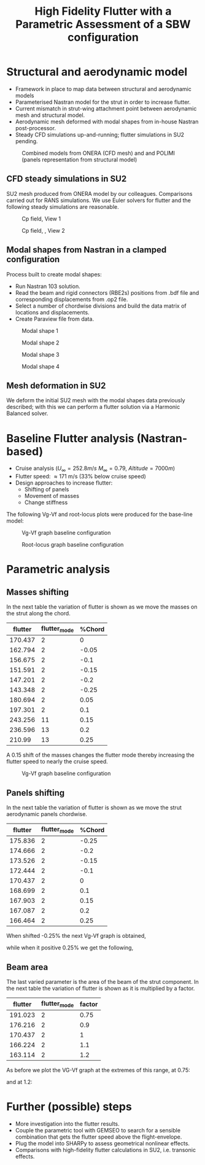 #+TITLE: High Fidelity Flutter with a Parametric Assessment of a SBW configuration
#+OPTIONS: toc:nil
#+LATEX_HEADER: \usepackage[margin=1in]{geometry}

#+begin_comment
#+LATEX_HEADER: \let\oldsection\section
#+LATEX_HEADER: \renewcommand{\section}{\clearpage\oldsection}
#+LATEX_HEADER: \let\oldsubsection\subsection
#+LATEX_HEADER: \renewcommand{\subsection}{\clearpage\oldsubsection}
#+end_comment

* House keeping :noexport:
#+begin_src elisp :results none :tangle no :exports none
  (add-to-list 'org-structure-template-alist
               '("sp" . "src python :session py1"))
  (add-to-list 'org-structure-template-alist
               '("se" . "src elisp"))

  (setq org-confirm-babel-evaluate nil)
  (setq org-latex-pdf-process (list "latexmk -f -pdf -interaction=nonstopmode -output-directory=%o %f"))
  (setq org-image-actual-width nil)

  (defun org/get-headline-string-element  (headline backend info)
    (let ((prop-point (next-property-change 0 headline)))
      (if prop-point (plist-get (text-properties-at prop-point headline) :parent))))

  (defun org/ensure-latex-clearpage (headline backend info)
    (when (org-export-derived-backend-p backend 'latex)
      (let ((elmnt (org/get-headline-string-element headline backend info)))
        (when (member "newpage" (org-element-property :tags elmnt))
          (concat "\\clearpage\n" headline)))))

  (add-to-list 'org-export-filter-headline-functions
               'org/ensure-latex-clearpage)

  (pyvenv-workon "nastran")
  (require 'org-tempo)

#+end_src

* Load modules                                                     :noexport:
#+begin_src python :session py1 :results none
  import src.parametric_analysis
  import inspect
  import pathlib
  import plotly.express as px
  import pandas as pd
  import matplotlib.pyplot as plt
  from tabulate import tabulate
#+end_src
* Boilerplate src :noexport:
#+name: pd2org
#+begin_src python :var df="df" :exports none
  return f"return tabulate({df}, headers={df}.columns, tablefmt='orgtbl')"
#+end_src

#+RESULTS: pd2org
: return tabulate(df, headers=df.columns, tablefmt='orgtbl')

#+name: savefig
#+begin_src python :var figname="plot.svg" width=5 height=5 :exports none
  return f"""plt.savefig('{figname}')
  '{figname}'"""
#+end_src

#+RESULTS: savefig
: plt.savefig('plot.svg')
: 'plot.svg'

* Read results :noexport:

#+begin_src python :session py1 
  import sys

  main_folder = '/'.join(([si for si in sys.path if "RHEAtools" in si][0].split('/')[:[si for si
                                                                                       in sys.path if "RHEAtools" in si][0].split('/').index("RHEAtools")+1]))
  main_folder += "/data/out/parametric_analysis"
  #main_folder = "/home/acea/pCloudDrive/Imperial/PostDoc/models_POLIMI/"
  #main_folder = "/Users/acea/pCloud Drive/Imperial/PostDoc/models_POLIMI/"
  files = []
  files += [f"shift_conm2s_M15_{xi}" for xi in range(11)]
  files += [f"shift_conm2s_M25_{xi}" for xi in range(11)]
  # files += [f"shift_panels3_{xi}" for xi in [-0.25, -0.2, -0.15, -0.1, 0.,  0.1, 0.15, 0.2, 0.25]]
  files += [f"shift_panels_M15_{xi}" for xi in range(len([-0.25, -0.2, -0.15, -0.1, 0.,  0.1, 0.15, 0.2, 0.25]))]
  files += [f"shift_panels_M25_{xi}" for xi in range(len([-0.25, -0.2, -0.15, -0.1, 0.,  0.1, 0.15, 0.2, 0.25]))]
  ######
  files += [f"CHORD_EXTENSION_M15_{xi}" for xi in range(len([0.7, 0.85, 1., 1.1, 1.2, 1.3]))]
  files += [f"CHORD_EXTENSION_M25_{xi}" for xi in range(len([0.7, 0.85, 1., 1.1, 1.2, 1.3]))]

  collector_list = ['sol145']
  collector = {ci: None for ci in collector_list}
  results = src.parametric_analysis.build_flutter(main_folder, files, Modes=range(15), collector=collector)

  parametric_vars = {f"shift_conm2s_M{i}": [0., -0.05, -0.1, -0.15, -0.2, -0.25, 0.05, 0.1, 0.15, 0.2, 0.25] for i in [15, 25]}
  parametric_vars.update({f"shift_panels_M{i}": [-0.25, -0.2, -0.15, -0.1, 0.,  0.1, 0.15, 0.2, 0.25] for i in [15, 25]})
  parametric_vars.update({f"CHORD_EXTENSION_M{i}": [0.7, 0.85, 1., 1.1, 1.2, 1.3] for i in [15, 25]})

  results_df = src.parametric_analysis.build_results_df(files,
                                                        parametric_vars,
                                                        results)
#+end_src

#+RESULTS:

* Structural and aerodynamic model 
- Framework in place to map data between structural and aerodynamic models
- Parameterised Nastran model for the strut in order to increase flutter.  
- Current mismatch in strut-wing attachment point between aerodynamic mesh and structural model.
- Aerodynamic mesh deformed with modal shapes from in-house Nastran post-processor. 
- Steady CFD simulations up-and-running; flutter simulations in SU2 pending.
  
#+CAPTION: Combined models from ONERA (CFD mesh) and and POLIMI (panels representation from structural model)
#+ATTR_LATEX: :width 0.85\textwidth 
[[./img/su2_polimi-ref.png]]

\newpage
** CFD steady simulations in SU2

SU2 mesh produced from ONERA model by our colleagues. Comparisons carried out for RANS simulations. We use Euler solvers for flutter and the following steady simulations are reasonable.   
#+CAPTION: Cp field, View 1
#+ATTR_LATEX: :width 0.7\textwidth 
[[./img/su2_steady-cp1.png]]

#+CAPTION: Cp field, , View 2
#+ATTR_LATEX: :width 0.7\textwidth 
[[./img/su2_steady-cp2.png]]

\newpage
** Modal shapes from Nastran in a clamped configuration
Process built to create modal shapes:
- Run Nastran 103 solution.
- Read the beam and rigid connectors (RBE2s) positions from .bdf file and corresponding displacements from .op2 file.
- Select a number of chordwise divisions and build the data matrix of locations and displacements.
- Create Paraview file from data.
  
#+CAPTION: Modal shape 1 
#+ATTR_LATEX: :width 0.75\textwidth 
[[./img/polimi-M0.png]]

#+CAPTION: Modal shape 2
#+ATTR_LATEX: :width 0.75\textwidth 
[[./img/polimi-M1.png]]

#+CAPTION: Modal shape 3
#+ATTR_LATEX: :width 0.75\textwidth 
[[./img/polimi-M2.png]]

#+CAPTION: Modal shape 4
#+ATTR_LATEX: :width 0.75\textwidth :placement [!htpb]
[[./img/polimi-M3.png]]

\newpage
** Mesh deformation in SU2

We deform the initial SU2 mesh with the modal shapes data previously described; with this we can perform a flutter solution via a Harmonic Balanced solver.

#+CAPTION: Deformed SU2 mesh for flutter analysis
#+ATTR_LATEX: :width 0.95\textwidth
#+ATTR_ORG: :width 100
[[./img/ONERA_M1.png]]

* Baseline Flutter analysis (Nastran-based)

- Cruise analysis ($U_\infty = 252.8 m/s$ $M_\infty = 0.79$, $Altitude = 7000 m$)
- Flutter speed:  \approx 171 m/s (33% below cruise speed)
- Design approaches to increase flutter:
  - Shifting of panels
  - Movement of masses
  - Change stiffness

The following Vg-Vf and root-locus plots were produced for the base-line model:
#+NAME: baseline_flutter_vgvf
#+begin_src python :session py1 :results value file  :exports results :var name=(org-element-property :name (org-element-context))
  fig1 = f"./img/{name}.png"
  results["shift_conm2sLM25_0"]['sol145'].obj.plot_vg_vf(modes=range(1, 15),
                                                         ylim_damping=[-0.15, 0.03],
                                                         ylim_freq=[0.75, 5],
                                                         legend=True)
  #<<savefig(figname=fig1)>>
  plt.savefig(fig1)
  plt.close()
  fig1
  #+end_src

#+CAPTION: Vg-Vf graph baseline configuration 
#+ATTR_LATEX: :width 0.75\textwidth 
#+RESULTS: baseline_flutter_vgvf
[[file:./img/baseline_flutter_vgvf.png]]

#+NAME: baseline_flutter_rootlocus
#+caption: Root-locus graphs
#+begin_src python :session py1 :results value file  :exports results :var name=(org-element-property :name (org-element-context))
  #fig = plt.figure()
  #axes = fig.add_subplot(111)
  fig1 = f"./img/{name}.png"
  results["shift_conm2sLM30_0"]['sol145'].obj.plot_root_locus(#fig=fig,axes=axes,
                                                              modes=range(1, 15),
                                                              xlim=[-4, 0.5],
                                                              legend=False, show=False)
  #<<savefig(figname=fig1)>>
  plt.savefig(fig1)
  plt.close()
  fig1
#+end_src

#+CAPTION: Root-locus graph baseline configuration
#+ATTR_LATEX: :width 0.7\textwidth
#+RESULTS: baseline_flutter_rootlocus
[[file:./img/baseline_flutter_rootlocus.png]]

\newpage
* Parametric analysis
** Masses shifting

In the next table the variation of flutter is shown as we move the masses on the strut along the chord.  
#+NAME: SHIFT_CONM2s
#+begin_src python :session py1 :results raw :exports results
  df_ = results_df['shift_conm2sLM25']
  df_ = df_.rename(columns={"xlabel": "%Chord"})
  tabulate(df_, headers=df_.columns,showindex=False, tablefmt='orgtbl')
#+end_src

#+ATTR_LATEX: :width 0.7\textwidth :environment longtable :caption  
  #+RESULTS: SHIFT_CONM2s
  | flutter | flutter_mode | %Chord |
  |---------+--------------+--------|
  | 170.437 |            2 |      0 |
  | 162.794 |            2 |  -0.05 |
  | 156.675 |            2 |   -0.1 |
  | 151.591 |            2 |  -0.15 |
  | 147.201 |            2 |   -0.2 |
  | 143.348 |            2 |  -0.25 |
  | 180.694 |            2 |   0.05 |
  | 197.301 |            2 |    0.1 |
  | 243.256 |           11 |   0.15 |
  | 236.596 |           13 |    0.2 |
  |  210.99 |           13 |   0.25 |

A 0.15 shift of the masses changes the flutter mode thereby increasing the flutter speed to nearly the cruise speed.
#+NAME: SHIFT_CONM2_flutter_vgvf
#+begin_src python :session py1 :results value file  :exports results :var name=(org-element-property :name (org-element-context))
  fig1 = f"./img/{name}.png"
  results["shift_conm2sLM25_8"]['sol145'].obj.plot_vg_vf(modes=range(1, 15),
                                                         ylim_damping=[-0.04, 0.03],
                                                         ylim_freq=[0.75, 5],
                                                         legend=True)
  #<<savefig(figname=fig1)>>
  plt.savefig(fig1)
  plt.close()
  fig1
#+end_src

#+CAPTION: Vg-Vf graph baseline configuration 
#+ATTR_LATEX: :width 0.9\textwidth 
  #+RESULTS: SHIFT_CONM2_flutter_vgvf
  [[file:./img/SHIFT_CONM2_flutter_vgvf.png]]

** Panels shifting

In the next table the variation of flutter is shown as we move the strut aerodynamic panels chordwise.   
#+NAME: SHIFT_PANELS
#+begin_src python :session py1 :results raw :exports results
  df_ = results_df['shift_panelsLM25']
  df_ = df_.rename(columns={"xlabel": "%Chord"})
  tabulate(df_, headers=df_.columns,showindex=False, tablefmt='orgtbl')
#+end_src

#+RESULTS: SHIFT_PANELS
| flutter | flutter_mode | %Chord |
|---------+--------------+--------|
| 175.836 |            2 |  -0.25 |
| 174.666 |            2 |   -0.2 |
| 173.526 |            2 |  -0.15 |
| 172.444 |            2 |   -0.1 |
| 170.437 |            2 |      0 |
| 168.699 |            2 |    0.1 |
| 167.903 |            2 |   0.15 |
| 167.087 |            2 |    0.2 |
| 166.464 |            2 |   0.25 |

When shifted -0.25% the next Vg-Vf graph is obtained,
#+NAME: SHIFT_PANELS_flutter025_vgvf
#+begin_src python :session py1 :results value file  :exports results :var name=(org-element-property :name (org-element-context))
  fig1 = f"./img/{name}.png"
  results["shift_panelsLM25_-0.25"]['sol145'].obj.plot_vg_vf(modes=range(1, 15),
                                                         ylim_damping=[-0.04, 0.03],
                                                         ylim_freq=[0.75, 5],
                                                         legend=True)
  #<<savefig(figname=fig1)>>
  plt.savefig(fig1)
  plt.close()
  fig1
#+end_src

#+RESULTS: SHIFT_PANELS_flutter025_vgvf
[[file:./img/SHIFT_PANELS_flutter025_vgvf.png]]

while when it positive 0.25% we get the following, 
#+NAME: SHIFT_PANELS_flutter-025_vgvf
#+begin_src python :session py1 :results value file  :exports results :var name=(org-element-property :name (org-element-context))
  fig1 = f"./img/{name}.png"
  results["shift_panelsLM25_0.25"]['sol145'].obj.plot_vg_vf(modes=range(1, 15),
                                                         ylim_damping=[-0.04, 0.03],
                                                         ylim_freq=[0.75, 5],
                                                         legend=True)
  #<<savefig(figname=fig1)>>
  plt.savefig(fig1)
  plt.close()
  fig1
#+end_src

#+RESULTS: SHIFT_PANELS_flutter-025_vgvf
[[file:./img/SHIFT_PANELS_flutter-025_vgvf.png]]


** Beam area 
The last varied parameter is the area of the beam of the strut component. In the next table the variation of flutter is shown as it is multiplied by a factor. 
#+NAME: beam_area
#+begin_src python :session py1 :results raw :exports results
  df_ = results_df['modify_pbeamsLM25']
  df_ = df_.rename(columns={"xlabel": "factor"})
  df_["factor"] = [0.75, 0.9, 1., 1.1, 1.2]
  tabulate(df_, headers=df_.columns,showindex=False, tablefmt='orgtbl')
#+end_src

#+RESULTS: beam_area
| flutter | flutter_mode | factor |
|---------+--------------+--------|
| 191.023 |            2 |   0.75 |
| 176.216 |            2 |    0.9 |
| 170.437 |            2 |      1 |
| 166.224 |            2 |    1.1 |
| 163.114 |            2 |    1.2 |

As before we plot the VG-Vf graph at the extremes of this range, at 0.75:
#+NAME: beam_area_flutter075_vgvf
#+begin_src python :session py1 :results value file  :exports results :var name=(org-element-property :name (org-element-context))
  fig1 = f"./img/{name}.png"
  results["modify_pbeamsLM25_0"]['sol145'].obj.plot_vg_vf(modes=range(1, 15),
                                                         ylim_damping=[-0.04, 0.03],
                                                         ylim_freq=[0.75, 5],
                                                         legend=True)
  #<<savefig(figname=fig1)>>
  plt.savefig(fig1)
  plt.close()
  fig1
#+end_src

and at 1.2:
#+NAME: beam_area_flutter1point2_vgvf
#+begin_src python :session py1 :results value file  :exports results :var name=(org-element-property :name (org-element-context))
  fig1 = f"./img/{name}.png"
  results["modify_pbeamsLM25_4"]['sol145'].obj.plot_vg_vf(modes=range(1, 15),
                                                         ylim_damping=[-0.04, 0.03],
                                                         ylim_freq=[0.75, 5],
                                                         legend=True)
  #<<savefig(figname=fig1)>>
  plt.savefig(fig1)
  plt.close()
  fig1
#+end_src

* Further (possible) steps
- More investigation into the flutter results. 
- Couple the parametric tool with GEMSEO to search for a sensible combination that gets the flutter speed above the flight-envelope. 
- Plug the model into SHARPy to assess geometrical nonlinear effects.
- Comparisons with high-fidelity flutter calculations in SU2, i.e. transonic effects.
  

* COMMENT Calculator :noexport:

#+BEGIN_SRC calc
fsolve([x + y = a, x - y = b],[x,y])
#+END_SRC

#+RESULTS:
: [x = a + (b - a) / 2, y = (a - b) / 2]

#+BEGIN_SRC calc :var x=5 :var y=2
2+a*x**y
#+END_SRC

#+RESULTS:
: 25 a + 2

#+HEADERS: :includes <math.h> :flags -lm 
#+HEADERS: :var x=1.0 :var y=4.0 :var z=10.0
#+BEGIN_SRC C 
  double pi = 4*atan(1);
  double r, theta, phi;
  r = sqrt(x*x+y*y+z*z);
  theta = acos(z/r);
  phi = atan2(y,x);
  printf("%f %f %f", r, theta, phi);
#+END_SRC

#+RESULTS:
: 10.816654 0.391074 1.325818

#+RESULTS: blockA
: I am blockA

#+NAME: a-name 
#+BEGIN_SRC python :var name=(org-element-property :name (org-element-context)) :results output
  print(name)
#+END_SRC

#+RESULTS: a-name
: a-name

#+begin_src python :session py1 :results value file  :exports results :var name=(org-element-property :name (org-element-context))
  fig1 = f"./img/{name}.png"
  results["shift_panelsLM30_0.0"]['sol145'].obj.plot_vg_vf(modes=range(1, 15),
                                                           ylim_damping=[-0.15, 0.03],
                                                           ylim_freq=[0.75, 5],
                                                           legend=False)
  <<savefig(figname=fig1)>>
  #+end_src
